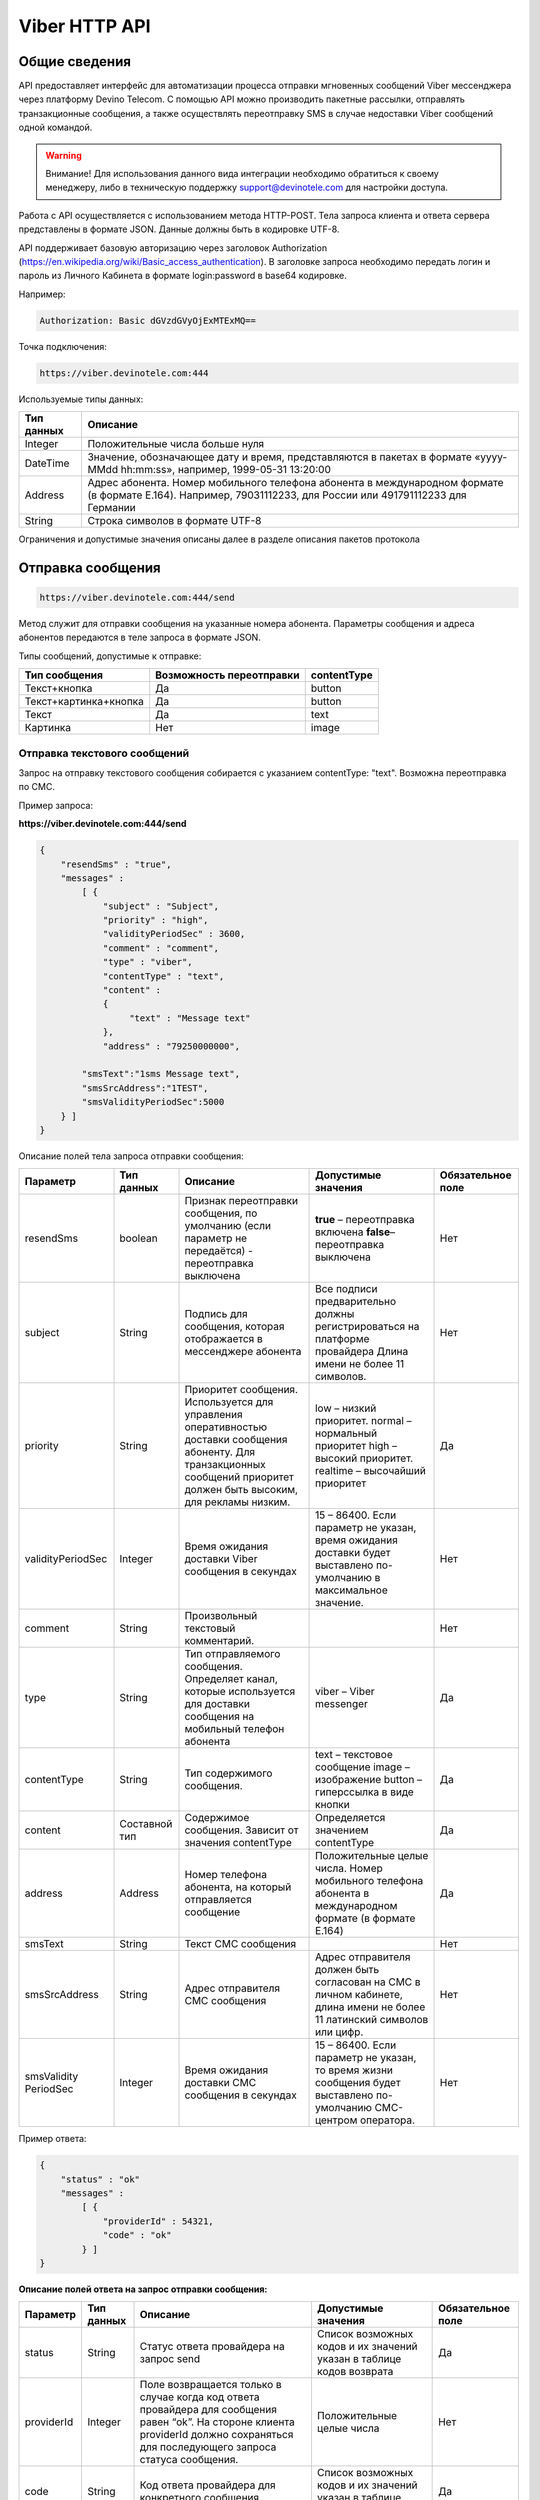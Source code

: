 Viber HTTP API
==============

Общие сведения
--------------

API предоставляет  интерфейс для автоматизации процесса отправки мгновенных сообщений Viber мессенджера через платформу Devino Telecom.
С помощью API можно производить пакетные рассылки, отправлять транзакционные сообщения, а также осуществлять переотправку SMS в случае недоставки  Viber сообщений одной командой.

.. warning:: Внимание! Для использования данного вида интеграции необходимо обратиться к своему менеджеру, либо в техническую поддержку support@devinotele.com для настройки доступа.

Работа с API осуществляется с использованием метода HTTP-POST.
Тела запроса клиента и ответа сервера представлены в формате JSON. Данные должны быть в кодировке UTF-8.

API поддерживает базовую авторизацию через заголовок Authorization (https://en.wikipedia.org/wiki/Basic_access_authentication).
В заголовке запроса необходимо передать логин и пароль из Личного Кабинета в формате login:password в base64 кодировке.

Например:

.. code-block:: python

    Authorization: Basic dGVzdGVyOjExMTExMQ==
    

Точка подключения: 

.. code-block:: json

  https://viber.devinotele.com:444  
    
 
Используемые типы данных:

+------------------+--------------------------------------------------------------------------------------------+
| Тип данных       | Описание                                                                                   |
+==================+============================================================================================+
|     Integer      | Положительные числа больше нуля                                                            |
+------------------+--------------------------------------------------------------------------------------------+
|   DateTime       | Значение, обозначающее дату и время, представляются в                                      |
|                  | пакетах в формате «yyyy-MMdd hh:mm:ss», например, 1999-05-31 13:20:00                      |
+------------------+--------------------------------------------------------------------------------------------+
| Address          | Адрес абонента. Номер мобильного телефона абонента в международном                         |
|                  | формате (в формате E.164). Например, 79031112233, для России или 491791112233 для Германии |
+------------------+--------------------------------------------------------------------------------------------+
| String           | Строка символов в формате UTF-8                                                            |
+------------------+--------------------------------------------------------------------------------------------+

Ограничения и допустимые значения описаны далее в разделе описания пакетов протокола

Отправка сообщения
------------------

.. code-block:: json

  https://viber.devinotele.com:444/send

Метод служит для отправки сообщения на указанные номера абонента. Параметры сообщения и адреса абонентов передаются в теле запроса в формате JSON.

Типы сообщений, допустимые к отправке:

+----------------------+--------------------------+--------------------+
|    Тип сообщения     | Возможность переотправки |    contentType     |
+======================+==========================+====================+
| Текст+кнопка         |   Да                     |  button            |
+----------------------+--------------------------+--------------------+
|Текст+картинка+кнопка |   Да                     |  button            |
+----------------------+--------------------------+--------------------+
| Текст                |   Да                     |  text              |
+----------------------+--------------------------+--------------------+
| Картинка             |   Нет                    |  image             |
+----------------------+--------------------------+--------------------+

Отправка текстового сообщений
~~~~~~~~~~~~~~~~~~~~~~~~~~~~~

Запрос на отправку текстового сообщения собирается с указанием contentType: "text". Возможна переотправка по СМС.

Пример запроса:

**https://viber.devinotele.com:444/send**

.. code-block:: python

    {
        "resendSms" : "true",
        "messages" :
            [ {
                "subject" : "Subject",
                "priority" : "high",
                "validityPeriodSec" : 3600,
                "comment" : "comment",
                "type" : "viber",
                "contentType" : "text",
                "content" :
                {
                     "text" : "Message text"
                },
                "address" : "79250000000",
         
            "smsText":"1sms Message text",
            "smsSrcAddress":"1TEST",
            "smsValidityPeriodSec":5000
        } ]
    }
    

Описание полей тела запроса отправки сообщения:

+-----------------+------------+--------------------------------------------+-----------------------------------------+--------------+
|    Параметр     | Тип данных |    Описание                                |  Допустимые значения                    | Обязательное |
|                 |            |                                            |                                         | поле         |
+=================+============+============================================+=========================================+==============+
| resendSms       |   boolean  | Признак переотправки сообщения,            | **true** –  переотправка включена       | Нет          |
|                 |            | по умолчанию                               | **false**– переотправка выключена       |              |
|                 |            | (если параметр не передаётся)              |                                         |              |
|                 |            | - переотправка выключена                   |                                         |              |
+-----------------+------------+--------------------------------------------+-----------------------------------------+--------------+
| subject         |   String   | Подпись для сообщения, которая отображается| Все подписи предварительно должны       | Нет          |
|                 |            | в мессенджере абонента                     | регистрироваться на платформе провайдера|              |
|                 |            |                                            | Длина имени не более 11 символов.       |              |
+-----------------+------------+--------------------------------------------+-----------------------------------------+--------------+
| priority        |   String   | Приоритет сообщения. Используется для      |  low – низкий приоритет.                | Да           |
|                 |            | управления оперативностью доставки         |  normal – нормальный приоритет          |              |
|                 |            | сообщения абоненту. Для транзакционных     |  high – высокий приоритет.              |              |
|                 |            | сообщений приоритет должен быть            |  realtime – высочайший приоритет        |              |
|                 |            | высоким, для рекламы низким.               |                                         |              |
+-----------------+------------+--------------------------------------------+-----------------------------------------+--------------+
|validityPeriodSec|   Integer  | Время ожидания доставки Viber сообщения    | 15 – 86400. Если параметр не указан,    | Нет          |
|                 |            | в секундах                                 | время ожидания доставки будет           |              |
|                 |            |                                            | выставлено по-умолчанию в               |              |
|                 |            |                                            | максимальное значение.                  |              |
+-----------------+------------+--------------------------------------------+-----------------------------------------+--------------+
| comment         |   String   | Произвольный текстовый комментарий.        |                                         | Нет          |
+-----------------+------------+--------------------------------------------+-----------------------------------------+--------------+
| type            |   String   | Тип отправляемого сообщения. Определяет    | viber – Viber messenger                 | Да           |
|                 |            | канал, которые используется для доставки   |                                         |              |
|                 |            | сообщения на мобильный телефон абонента    |                                         |              |
+-----------------+------------+--------------------------------------------+-----------------------------------------+--------------+
| contentType     |   String   | Тип содержимого сообщения.                 | text – текстовое сообщение              | Да           |
|                 |            |                                            | image – изображение                     |              |
|                 |            |                                            | button – гиперссылка в виде кнопки      |              |
+-----------------+------------+--------------------------------------------+-----------------------------------------+--------------+
| content         | Составной  | Содержимое сообщения.                      | Определяется значением contentType      | Да           |
|                 | тип        | Зависит от значения contentType            |                                         |              |
+-----------------+------------+--------------------------------------------+-----------------------------------------+--------------+
| address         | Address    | Номер телефона абонента, на который        | Положительные целые числа. Номер        | Да           |
|                 |            | отправляется сообщение                     | мобильного телефона абонента в          |              |
|                 |            |                                            | международном формате (в формате E.164) |              |
+-----------------+------------+--------------------------------------------+-----------------------------------------+--------------+
| smsText         | String     | Текст СМС сообщения                        |                                         | Нет          |
+-----------------+------------+--------------------------------------------+-----------------------------------------+--------------+
| smsSrcAddress   | String     | Адрес отправителя СМС сообщения            | Адрес отправителя должен быть согласован| Нет          |
|                 |            |                                            | на СМС в личном кабинете, длина имени не|              |
|                 |            |                                            | более 11 латинский символов или цифр.   |              |
+-----------------+------------+--------------------------------------------+-----------------------------------------+--------------+
| smsValidity     |   Integer  | Время ожидания доставки СМС сообщения      | 15 – 86400. Если параметр не указан, то | Нет          |
| PeriodSec       |            | в секундах                                 | время жизни сообщения будет выставлено  |              |
|                 |            |                                            | по-умолчанию СМС-центром оператора.     |              |
+-----------------+------------+--------------------------------------------+-----------------------------------------+--------------+


Пример ответа:

.. code-block:: python

    {
        "status" : "ok"
        "messages" :
            [ {
                "providerId" : 54321,
                "code" : "ok"
            } ]
    }
   
  
**Описание полей ответа на запрос отправки сообщения:**

+-----------------+------------+--------------------------------------------+-----------------------------------------+--------------+
|    Параметр     | Тип данных |    Описание                                |  Допустимые значения                    | Обязательное |
|                 |            |                                            |                                         | поле         |
+=================+============+============================================+=========================================+==============+
| status          | String     | Статус ответа провайдера на запрос send    | Список возможных кодов и их значений    | Да           |
|                 |            |                                            | указан в таблице кодов возврата         |              |
+-----------------+------------+--------------------------------------------+-----------------------------------------+--------------+
| providerId      | Integer    | Поле возвращается только в случае когда код| Положительные целые числа               | Нет          |
|                 |            | ответа провайдера для сообщения равен “ok”.|                                         |              |
|                 |            | На стороне клиента providerId должно       |                                         |              |
|                 |            | сохраняться для последующего запроса       |                                         |              |
|                 |            | статуса сообщения.                         |                                         |              |
+-----------------+------------+--------------------------------------------+-----------------------------------------+--------------+
| code            |   String   | Код ответа провайдера для конкретного      | Список возможных кодов и их значений    | Да           |
|                 |            | сообщения                                  | указан в таблице кодов возврата         |              |
+-----------------+------------+--------------------------------------------+-----------------------------------------+--------------+


Отправка текста с кнопкой
~~~~~~~~~~~~~~~~~~~~~~~~~

Запрос для отправки абоненту текста с кнопкой в качестве сообщения отличается от запроса для отправки простого текстового сообщения кодом contentType, в котором в данном случае нужно указать значение button и заполнить дополнительные атрибуты text, caption, aсtion и imageUrl (при необходимости добавить изображение) составного поля content. Данный тип сообщений поддерживается только в Viber. Возможна переотправка СМС.

Пример запроса отправки кнопки:

**https://viber.devinotele.com:444/send**

.. code-block:: python

        {
            "resendSms" : "true",
            "messages" :
            [ {
                "subject" : "Subject",
                "priority" : "high",
                "validityPeriodSec" : 3600,
                "comment" : "comment",
                "type" : "viber",
                "contentType" : "button",
                "content" : {
                    "text" : "text",
                    "caption" : "caption",
                    "action" : "http://company.com/resource",
                    "imageUrl" : "http://company.com/image.jpg"
                },
                "address" : "79250000000",
                "smsText":"1sms Message text",
                "smsSrcAddress":"1TEST",
                "smsValidityPeriodSec":5000
            } ]
        }
        

Описание полей содержимого для отправки кнопки:

+-----------------+------------+--------------------------------------------+--------------------+
|    Параметр     | Тип данных |    Описание                                |  Обязательное поле | 
+=================+============+============================================+====================+
| text            | String     | Текст сообщения. Не более 1000 символов.   | Да                 |
+-----------------+------------+--------------------------------------------+--------------------+
| caption         | String     | Наименование кнопки. Не более 19 символов. | Да                 |
+-----------------+------------+--------------------------------------------+--------------------+
| action          |   String   | URL страницы, на которую будет отправлен   | Да                 |
|                 |            | пользователь при нажатии на кнопку         |                    |
+-----------------+------------+--------------------------------------------+--------------------+
| imageUrl        |   String   | URL изображения, которое размещено на      | Нет                |
|                 |            | серверах Клиента                           |                    |
+-----------------+------------+--------------------------------------------+--------------------+


Отправка изображения
~~~~~~~~~~~~~~~~~~~~

Запрос для отправки абоненту изображения отличается от запроса для отправки текстового сообщения кодом contentType, в котором в данном случае нужно указать значение image и заполнить дополнительный атрибут imageUrl для составного параметра content. Переотправка не предполагается, т.к. отсутствует поле text. В случае указания resendSms = true для отправки image сервис возвращает ошибку валидации 

Пример запроса отправки изображения:

**https://viber.devinotele.com:444/send**

.. code-block:: python

        {
            "resendSms" : "false",
            "messages" :
            [ {
                "subject" : "Subject",
                "priority" : "high",
                "validityPeriodSec" : 3600,
                "comment" : "comment",
                "type" : "viber",
                "contentType" : "image",
                "content" : {
                    "imageUrl" : "http://company.com/image.jpg"
                },
                "address" : "79250000000"
            } ]
        }
        

Описание полей содержимого отправки изображения:

+-----------------+------------+------------------+--------------------+
|    Параметр     | Тип данных |    Описание      |  Обязательное поле | 
+=================+============+==================+====================+
| image           | String     | URL изображения  | Да                 |
+-----------------+------------+------------------+--------------------+


Отправка нескольких сообщений
~~~~~~~~~~~~~~~~~~~~~~~~~~~~~

При осуществлении массовой рассылки однотипных сообщений, чтобы не дублировать данные, можно использовать секцию запроса messageCommonData, данные из которой будут использованы для всех сообщений в запросе, но могут быть переопределены ими.

Пример отправки нескольких сообщений:

**https://viber.devinotele.com:444/send**

.. code-block:: python

        {
            "resendSms" : "false",
            "commonData" : {
                "subject" : "Subject",
                "priority" : "high",
                "validityPeriodSec" : 3600,
                "comment" : "comment",
                "type" : "viber",
                "contentType" : "button",
                "content" : {
                    "text" : "text",
                    "caption" : "caption",
                    "action" : "http://company.com/resource",
                    "imageUrl" : "http://company.com/image.jpg"
                }
            },
            "messages" :
                [ {
                    "address" : "79250000001"
                },
                {
                    "priority" : "low",
                    "contentType" : "text",
                    "content" : {
                        "text" : "Message text"
                    },
                    "address" : "79250000002"
            } ]
        }
        
В данном примере второе сообщение будет отправлено с текстом «Message text» и с более низким приоритетом.

Проверка статуса доставки сообщения
-----------------------------------

.. code-block:: json

  https://viber.devinotele.com:444/status

Данный метод предназначен для проверки статусов по ранее полученным providerId на запросы "/send"

Пример запроса:

**https://viber.devinotele.com:444/status**

.. code-block:: python

        {
           "messages" :
               [3158611117333282816, 3158611117333282817,3158611117333282818, 3158611117333282819, 3158611117333282820 ]
        }
        
Пример ответа на запрос статуса доставки:

.. code-block:: python

        {
          
           "status": "ok",
           "messages": [
               {
                   "providerId": 3158611117333282816,
                   "code": "ok",
                   "smsStates": [
                       {
                           "id": 583465579822710784,
                           "state": "delivered"
                       },
                       {
                           "id": 583465579822710785,
                           "state": "delivered"
                       },
                       {
                           "id": 583465579822710786,
                           "state": "delivered"
                       },
                       {
                           "id": 583465579822710787,
                           "state": "delivered"
                       },
                       {
                           "id": 583465579822710788,
                           "state": "delivered"
                       },
                       {
                           "id": 583465579822710789,
                           "state": "delivered"
                       },
                       {
                           "id": 583465579822710790,
                           "state": "delivered"
                       },
                       {
                           "id": 583465579822710791,
                           "state": "delivered"
                       },
                       {
                           "id": 583465579822710792,
                           "state": "delivered"
                       },
                       {
                           "id": 583465579822710793,
                           "state": "delivered"
                       },
                       {
                           "id": 583465579822710794,
                           "state": "delivered"
                       },
                       {
                           "id": 583465579822710795,
                           "state": "delivered"
                       },
                       {
                           "id": 583465579822710796,
                           "state": "delivered"
                       },
                       {
                           "id": 583465579822710797,
                           "state": "delivered"
                       }
                   ]
               },
               {
                   "providerId": 3158611117333282818,
                   "code": "ok",
                   "smsStates": [
                       {
                           "id": 583465579822710798,
                           "state": "delivered"
                       }
                   ]
               },
               {
                   "providerId": 3158611117333282820,
                   "code": "ok",
                   "smsStates": [
                       {
                           "id": 583465579822710799,
                           "state": "delivered"
                       }
                   ]
               },
               {
                   "providerId": 3158611117333282817,
                   "code": "ok",
                   "status": "read",
                   "statusAt": "2016-08-10 15:28:50"
               },
               {
                   "providerId": 3158611117333282819,
                   "code": "ok",
                   "status": "read",
                   "statusAt": "2016-08-10 15:28:50"
               }
           ]
        }
        

Описание полей ответа на запрос статуса доставки

+-----------------+------------+--------------------------------------------+-----------------------------------------+--------------+
|    Параметр     | Тип данных |    Описание                                |  Допустимые значения                    | Обязательное |
|                 |            |                                            |                                         | поле         |
+=================+============+============================================+=========================================+==============+
| status          | String     | Результат обработки запроса                | Возможные коды ошибок и их описание     | Да           |
|                 |            |                                            | определены в таблице кодов возврата     |              |
+-----------------+------------+--------------------------------------------+-----------------------------------------+--------------+
| code            | String     | Результат обработки запроса для конкретного| Возможные коды ошибок и их описание     | Да           |
|                 |            | сообщения с провайдеским идентификатором   | определены в таблице кодов возврата     |              |
+-----------------+------------+--------------------------------------------+-----------------------------------------+--------------+
| smsStates       | Массив     | Текущий статус доставки СМС сообщения.     |                                         | Нет          |
|                 | (Составное | Указывается, только если была переотправка |                                         |              |
|                 |  поле)     | сообщения.                                 |                                         |              |
+-----------------+------------+--------------------------------------------+-----------------------------------------+--------------+
| smsStates.state | String     | Код статуса доставки СМС сообщения         | **enqueued** – сообщение находится в    | Нет          |
|                 |            |                                            | очереди на отправку.                    |              |
|                 |            |                                            | **sent** – сообщение отправлено абоненту|              |
|                 |            |                                            | **delivered** – сообщение доставлено    |              |
|                 |            |                                            | абоненту.                               |              |
|                 |            |                                            | **undelivered** – сообщение отправлено, |              |
|                 |            |                                            | но не доставлено абоненту.              |              |
+-----------------+------------+--------------------------------------------+-----------------------------------------+--------------+
| smsStates.id    |   Long     | ID СМС сообщения с СМС-Центра провайдера.  |                                         | Да           |
|                 |            | Если сообщение многосегментное, то будет   |                                         |              |
|                 |            | возвращен ID для каждого сегмента сообщения|                                         |              |
|                 |            | и его статус.                              |                                         |              |
+-----------------+------------+--------------------------------------------+-----------------------------------------+--------------+
| Status          | String     | Код статуса доставки Viber сообщения.      | **enqueued** – сообщение находится в    | Да           |
|                 |            |                                            | очереди на отправку.                    |              |
|                 |            |                                            | **sent** – сообщение отправлено абоненту|              |
|                 |            |                                            | **delivered** – сообщение доставлено    |              |
|                 |            |                                            | абоненту.                               |              |
|                 |            |                                            | **read** – сообщение просмотрено        |              |
|                 |            |                                            | абонентом.                              |              |
|                 |            |                                            | **undelivered** – сообщение отправлено, |              |
|                 |            |                                            | но не доставлено абоненту.              |              |
|                 |            |                                            | **failed** – сообщение не было          |              |
|                 |            |                                            | отправлено в результат сбоя.            |              |
|                 |            |                                            | **cancelled** –отправка сообщения       |              |
|                 |            |                                            | отменена.                               |              |
+-----------------+------------+--------------------------------------------+-----------------------------------------+--------------+
| statusAt        |  DateTime  | Дата и время получения статуса по UTC      |                                         | Да           |
+-----------------+------------+--------------------------------------------+-----------------------------------------+--------------+
| error           |   String   | Причина, по которой сообщение не было      | **user-blocked** – абонент заблокирован | Нет          |
|                 |            | доставлено абоненту (status=undelivered)   | **not-viber-user** – абонент не является|              |
|                 |            |                                            | пользователем Viber.                    |              |
+-----------------+------------+--------------------------------------------+-----------------------------------------+--------------+


Таблица кодов возврата
----------------------

**Коды возврата обработки запроса (status)**

+-----------------------------------------------+--------------------------------------------------------------------------+
| Код                                           | Описание                                                                 |
+===============================================+==========================================================================+
| ok                                            | Запрос был успешно обработан                                             |
+-----------------------------------------------+--------------------------------------------------------------------------+
| error-syntax                                  | ошибка синтаксиса                                                        |
+-----------------------------------------------+--------------------------------------------------------------------------+
| error-auth                                    | ошибка аутентификации                                                    |
+-----------------------------------------------+--------------------------------------------------------------------------+
| error-system                                  | системная ошибка                                                         |
+-----------------------------------------------+--------------------------------------------------------------------------+
| error-account-locked                          | аккаунт клиента заблокирован                                             |
+-----------------------------------------------+--------------------------------------------------------------------------+
| error-instant-message-typeformat              | неправильный формат типа исходящего сообщения                            |
+-----------------------------------------------+--------------------------------------------------------------------------+
| error-instant-message-content-type-format     | неправильный формат типа содержимого сообщения                           |
+-----------------------------------------------+--------------------------------------------------------------------------+
| error-instant-message-content-image-id-format | неправильный формат идентификатора изображения для содержимого сообщения |
+-----------------------------------------------+--------------------------------------------------------------------------+

**Коды возврата обработки сообщения в рамках запроса (code)**

+-----------------------------------------------+--------------------------------------------------------------------------+
| Код                                           | Описание                                                                 |
+===============================================+==========================================================================+
| ok                                            | исходящее сообщение успешно принято на отправку                          |
+-----------------------------------------------+--------------------------------------------------------------------------+
| error-system                                  | системная ошибка                                                         |
+-----------------------------------------------+--------------------------------------------------------------------------+
| error-instant-message-client-id-not-unique    | клиентский идентификатор сообщения не уникален в рамках всего            |
|                                               | взаимодействия между клиентом и провайдером.                             |
+-----------------------------------------------+--------------------------------------------------------------------------+
| error-subject-format                          | неправильный формат подписи                                              |
+-----------------------------------------------+--------------------------------------------------------------------------+
| error-subject-unknown                         |указанная подпись не разрешена клиенту в конфигурации платформы провайдера|
+-----------------------------------------------+--------------------------------------------------------------------------+
| error-subject-not-specified                   | подпись не указана                                                       |
+-----------------------------------------------+--------------------------------------------------------------------------+
| error-address-format                          | неправильный формат номера абонента                                      |
+-----------------------------------------------+--------------------------------------------------------------------------+
| error-address-unknown                         | отправка на номерную емкость, к которой относится номер абонента не      |
|                                               | разрешена клиенту в конфигурации платформы провайдера                    |
+-----------------------------------------------+--------------------------------------------------------------------------+
| error-address-not-specified                   | номер абонента не указан                                                 |
+-----------------------------------------------+--------------------------------------------------------------------------+
| error-priority-format                         | неправильный формат значения приоритета                                  |
+-----------------------------------------------+--------------------------------------------------------------------------+
| error-comment-format                          | неправильный формат значения комментария                                 |
+-----------------------------------------------+--------------------------------------------------------------------------+
| error-instant-message-type-format             | неправильный формат типа сообщения                                       |
+-----------------------------------------------+--------------------------------------------------------------------------+
| error-instant-message-type-not-specified      | неправильный формат типа содержимого сообщения                           |
+-----------------------------------------------+--------------------------------------------------------------------------+
| error-content-type-format                     | неправильный формат содержимого сообщения                                |
+-----------------------------------------------+--------------------------------------------------------------------------+
| error-content-not-specified                   | содержимое сообщения не указано                                          |
+-----------------------------------------------+--------------------------------------------------------------------------+
| error-validity-period-seconds-format          | неправильно указано значение времени ожидания доставки                   |
+-----------------------------------------------+--------------------------------------------------------------------------+
| error-instant-message-provider-id-format      | неправильный формат провайдерского идентификатора                        |
+-----------------------------------------------+--------------------------------------------------------------------------+
| error-instant-message-provider-id-duplicate   | провайдерский идентификатор исходящего сообщения неуникален в рамках     |
|                                               | запроса проверки статуса                                                 |
+-----------------------------------------------+--------------------------------------------------------------------------+
| error-instant-message-provider-id-unknown     | исходящее сообщение с данным провайдерским идентификатором не найдено    |
|                                               | на платформе провайдера                                                  |
+-----------------------------------------------+--------------------------------------------------------------------------+
| error-resend-sms-error                        | указаны поля для переотправки смс но переотправка не включена            |
+-----------------------------------------------+--------------------------------------------------------------------------+
| error-resend-sms-validity-period-error        | неверное время жизни для смс                                             |
+-----------------------------------------------+--------------------------------------------------------------------------+
